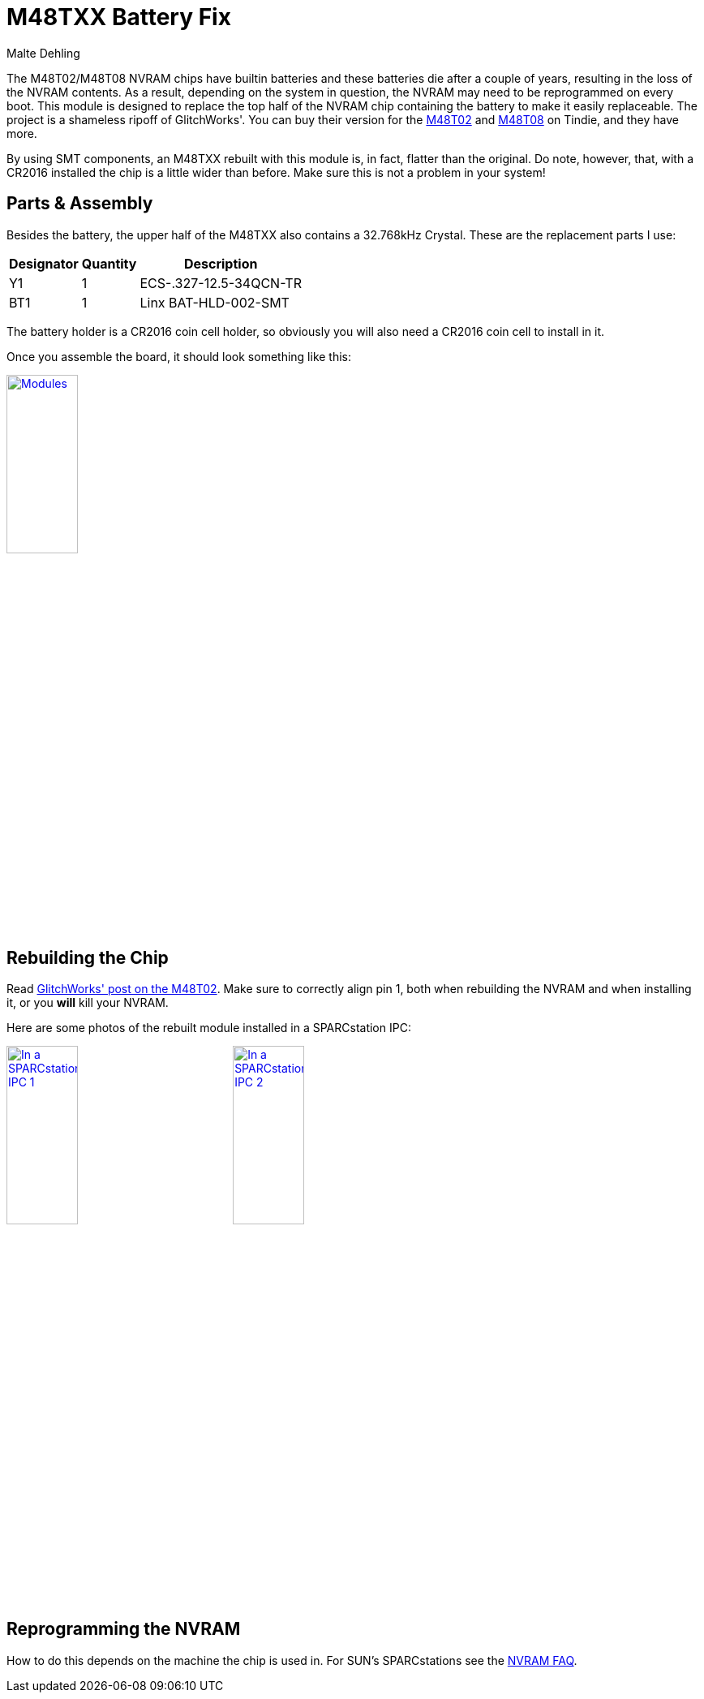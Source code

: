 = M48TXX Battery Fix
Malte Dehling

:imagesdir: https://raw.githubusercontent.com/mdehling/m48txx-battery-fix/main/img/

:url-gw-48t02: http://www.glitchwrks.com/2017/08/01/gw-48t02-1
:url-tindie-gw48t02: https://www.tindie.com/products/glitchwrks/gw-48t02-1-repair-board-diy-48t02-repair-module/
:url-tindie-gw48t08: https://www.tindie.com/products/glitchwrks/gw-48t08-1-repair-board-module/
:url-nvram-faq: http://www.obsolyte.com/sunFAQ/faq_nvram.html


The M48T02/M48T08 NVRAM chips have builtin batteries and these batteries die
after a couple of years, resulting in the loss of the NVRAM contents.  As a
result, depending on the system in question, the NVRAM may need to be
reprogrammed on every boot.  This module is designed to replace the top half
of the NVRAM chip containing the battery to make it easily replaceable.  The
project is a shameless ripoff of GlitchWorks'.  You can buy their version for
the {url-tindie-gw48t02}[M48T02] and {url-tindie-gw48t08}[M48T08] on Tindie,
and they have more.

By using SMT components, an M48TXX rebuilt with this module is, in fact,
flatter than the original.  Do note, however, that, with a CR2016 installed
the chip is a little wider than before.  Make sure this is not a problem in
your system!


Parts & Assembly
----------------
Besides the battery, the upper half of the M48TXX also contains a 32.768kHz
Crystal.  These are the replacement parts I use:

[%autowidth]
|===
| Designator | Quantity | Description

| Y1         | 1        | ECS-.327-12.5-34QCN-TR
| BT1        | 1        | Linx BAT-HLD-002-SMT
|===

The battery holder is a CR2016 coin cell holder, so obviously you will also
need a CR2016 coin cell to install in it.

Once you assemble the board, it should look something like this:

link:{imagesdir}modules.jpg[image:modules.jpg["Modules",width=32%]]


Rebuilding the Chip
-------------------
Read link:{url-gw-48t02}[GlitchWorks' post on the M48T02].  Make sure to
correctly align pin 1, both when rebuilding the NVRAM and when installing it,
or you *will* kill your NVRAM.

Here are some photos of the rebuilt module installed in a SPARCstation IPC:

link:{imagesdir}in-ss-ipc_1.jpg[image:in-ss-ipc_1.jpg["In a SPARCstation IPC 1",width=32%]]
link:{imagesdir}in-ss-ipc_2.jpg[image:in-ss-ipc_2.jpg["In a SPARCstation IPC 2",width=32%]]


Reprogramming the NVRAM
-----------------------
How to do this depends on the machine the chip is used in.  For SUN's
SPARCstations see the {url-nvram-faq}[NVRAM FAQ].

